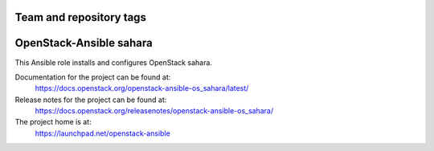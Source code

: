 ========================
Team and repository tags
========================

.. image:: https://governance.openstack.org/tc/badges/openstack-ansible-os_sahara.svg
    :target: https://governance.openstack.org/tc/reference/tags/index.html

.. Change things from this point on

========================
OpenStack-Ansible sahara
========================

This Ansible role installs and configures OpenStack sahara.

Documentation for the project can be found at:
  https://docs.openstack.org/openstack-ansible-os_sahara/latest/

Release notes for the project can be found at:
  https://docs.openstack.org/releasenotes/openstack-ansible-os_sahara/

The project home is at:
  https://launchpad.net/openstack-ansible
